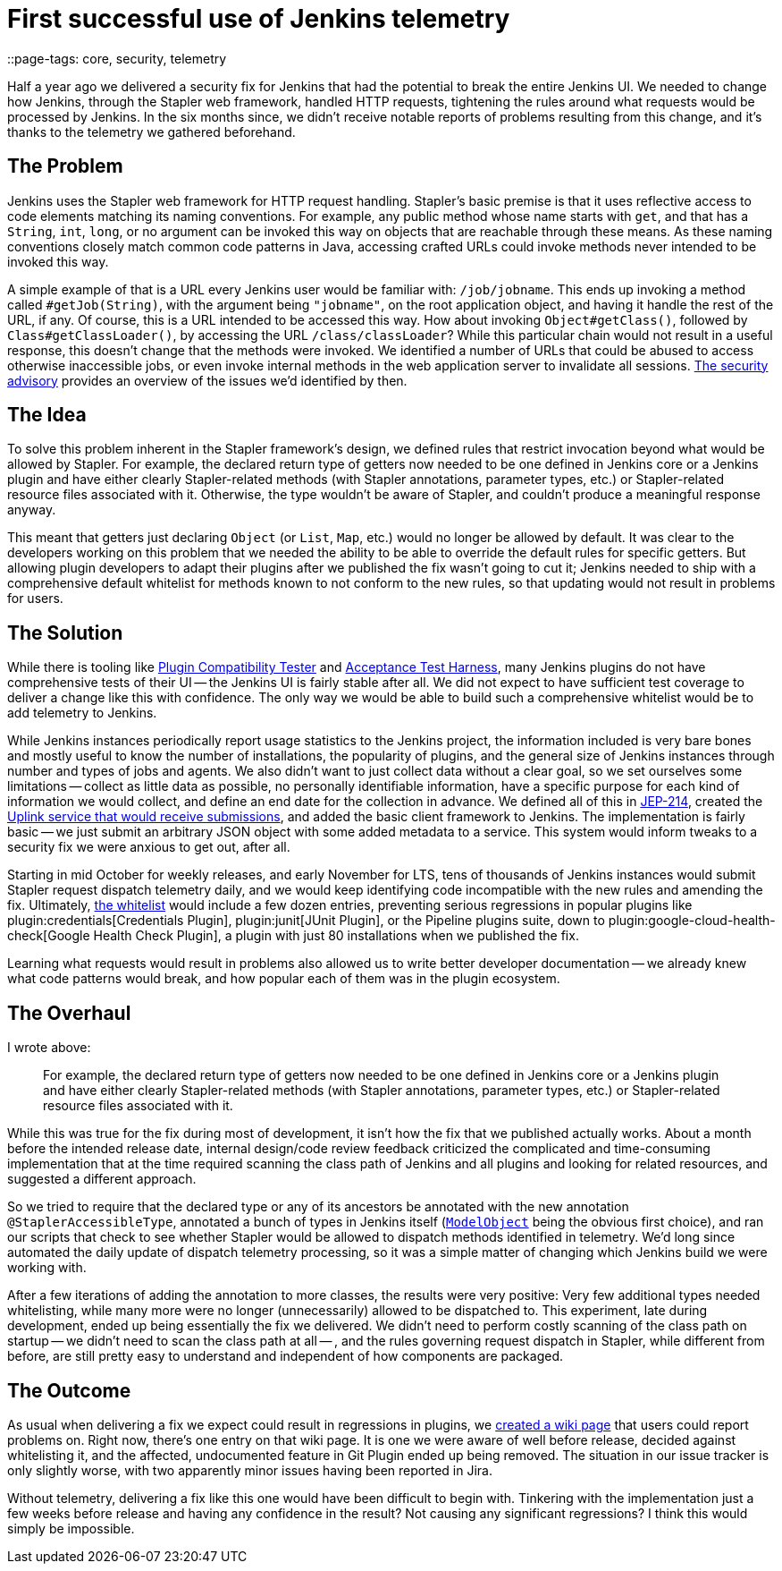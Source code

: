 = First successful use of Jenkins telemetry
::page-tags: core, security, telemetry

:page-author: daniel-beck


Half a year ago we delivered a security fix for Jenkins that had the potential to break the entire Jenkins UI.
We needed to change how Jenkins, through the Stapler web framework, handled HTTP requests, tightening the rules around what requests would be processed by Jenkins.
In the six months since, we didn't receive notable reports of problems resulting from this change, and it's thanks to the telemetry we gathered beforehand.


== The Problem

Jenkins uses the Stapler web framework for HTTP request handling.
Stapler's basic premise is that it uses reflective access to code elements matching its naming conventions.
For example, any public method whose name starts with `get`, and that has a `String`, `int`, `long`, or no argument can be invoked this way on objects that are reachable through these means.
As these naming conventions closely match common code patterns in Java, accessing crafted URLs could invoke methods never intended to be invoked this way.

A simple example of that is a URL every Jenkins user would be familiar with: `/job/jobname`.
This ends up invoking a method called `#getJob(String)`, with the argument being `"jobname"`, on the root application object, and having it handle the rest of the URL, if any.
Of course, this is a URL intended to be accessed this way.
How about invoking `Object#getClass()`, followed by `Class#getClassLoader()`, by accessing the URL `/class/classLoader`?
While this particular chain would not result in a useful response, this doesn't change that the methods were invoked.
We identified a number of URLs that could be abused to access otherwise inaccessible jobs, or even invoke internal methods in the web application server to invalidate all sessions.
link:/security/advisory/2018-12-05/[The security advisory] provides an overview of the issues we'd identified by then.


== The Idea

To solve this problem inherent in the Stapler framework's design, we defined rules that restrict invocation beyond what would be allowed by Stapler.
For example, the declared return type of getters now needed to be one defined in Jenkins core or a Jenkins plugin and have either clearly Stapler-related methods (with Stapler annotations, parameter types, etc.) or Stapler-related resource files associated with it.
Otherwise, the type wouldn't be aware of Stapler, and couldn't produce a meaningful response anyway.

This meant that getters just declaring `Object` (or `List`, `Map`, etc.) would no longer be allowed by default.
It was clear to the developers working on this problem that we needed the ability to be able to override the default rules for specific getters.
But allowing plugin developers to adapt their plugins after we published the fix wasn't going to cut it;
Jenkins needed to ship with a comprehensive default whitelist for methods known to not conform to the new rules, so that updating would not result in problems for users.


== The Solution

While there is tooling like https://github.com/jenkinsci/plugin-compat-tester/[Plugin Compatibility Tester] and https://github.com/jenkinsci/acceptance-test-harness[Acceptance Test Harness], many Jenkins plugins do not have comprehensive tests of their UI -- the Jenkins UI is fairly stable after all.
We did not expect to have sufficient test coverage to deliver a change like this with confidence.
The only way we would be able to build such a comprehensive whitelist would be to add telemetry to Jenkins.

While Jenkins instances periodically report usage statistics to the Jenkins project, the information included is very bare bones and mostly useful to know the number of installations, the popularity of plugins, and the general size of Jenkins instances through number and types of jobs and agents.
We also didn't want to just collect data without a clear goal, so we set ourselves some limitations -- collect as little data as possible, no personally identifiable information, have a specific purpose for each kind of information we would collect, and define an end date for the collection in advance.
We defined all of this in https://github.com/jenkinsci/jep/blob/master/jep/214/README.adoc[JEP-214], created the https://github.com/jenkins-infra/uplink[Uplink service that would receive submissions], and added the basic client framework to Jenkins.
The implementation is fairly basic -- we just submit an arbitrary JSON object with some added metadata to a service.
This system would inform tweaks to a security fix we were anxious to get out, after all.

Starting in mid October for weekly releases, and early November for LTS, tens of thousands of Jenkins instances would submit Stapler request dispatch telemetry daily, and we would keep identifying code incompatible with the new rules and amending the fix.
Ultimately, https://github.com/jenkinsci/jenkins/blob/44c4d3989232082c254d27ae360aa810669f44b7/core/src/main/resources/jenkins/security/stapler/default-whitelist.txt[the whitelist] would include a few dozen entries, preventing serious regressions in popular plugins like plugin:credentials[Credentials Plugin], plugin:junit[JUnit Plugin], or the Pipeline plugins suite, down to plugin:google-cloud-health-check[Google Health Check Plugin], a plugin with just 80 installations when we published the fix.

Learning what requests would result in problems also allowed us to write better developer documentation -- we already knew what code patterns would break, and how popular each of them was in the plugin ecosystem.


== The Overhaul

I wrote above:

____
For example, the declared return type of getters now needed to be one defined in Jenkins core or a Jenkins plugin and have either clearly Stapler-related methods (with Stapler annotations, parameter types, etc.) or Stapler-related resource files associated with it.
____

While this was true for the fix during most of development, it isn't how the fix that we published actually works.
About a month before the intended release date, internal design/code review feedback criticized the complicated and time-consuming implementation that at the time required scanning the class path of Jenkins and all plugins and looking for related resources, and suggested a different approach.

So we tried to require that the declared type or any of its ancestors be annotated with the new annotation `@StaplerAccessibleType`, annotated a bunch of types in Jenkins itself (https://javadoc.jenkins.io/hudson/model/ModelObject.html[`ModelObject`] being the obvious first choice), and ran our scripts that check to see whether Stapler would be allowed to dispatch methods identified in telemetry.
We'd long since automated the daily update of dispatch telemetry processing, so it was a simple matter of changing which Jenkins build we were working with.

After a few iterations of adding the annotation to more classes, the results were very positive: Very few additional types needed whitelisting, while many more were no longer (unnecessarily) allowed to be dispatched to.
This experiment, late during development, ended up being essentially the fix we delivered.
We didn't need to perform costly scanning of the class path on startup -- we didn't need to scan the class path at all -- , and the rules governing request dispatch in Stapler, while different from before, are still pretty easy to understand and independent of how components are packaged.


== The Outcome

As usual when delivering a fix we expect could result in regressions in plugins, we https://wiki.jenkins.io/display/JENKINS/Plugins+affected+by+the+SECURITY-595+fix[created a wiki page] that users could report problems on.
Right now, there's one entry on that wiki page.
It is one we were aware of well before release, decided against whitelisting it, and the affected, undocumented feature in Git Plugin ended up being removed.
The situation in our issue tracker is only slightly worse, with two apparently minor issues having been reported in Jira.

Without telemetry, delivering a fix like this one would have been difficult to begin with.
Tinkering with the implementation just a few weeks before release and having any confidence in the result?
Not causing any significant regressions?
I think this would simply be impossible.
